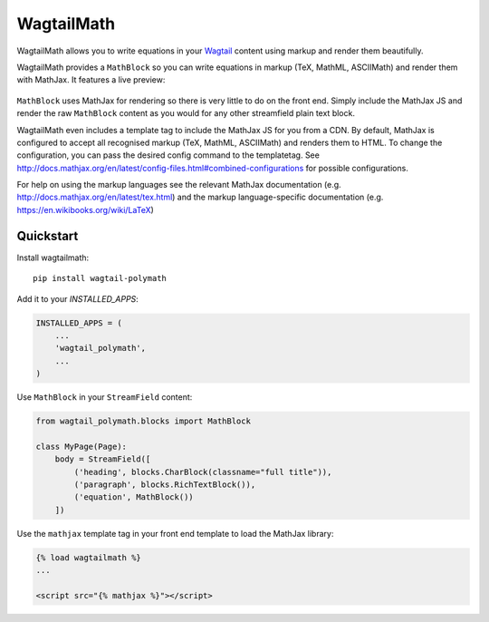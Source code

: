 =============================
WagtailMath
=============================

.. image:: https://badge.fury.io/py/wagtailmath.svg
    :target: https://badge.fury.io/py/wagtailmath


WagtailMath allows you to write equations in your `Wagtail <https://github.com/wagtail/wagtail>`_ content using markup and render them beautifully.

WagtailMath provides a ``MathBlock`` so you can write equations in markup (TeX, MathML, ASCIIMath) and render them with MathJax.
It features a live preview:

.. figure:: https://github.com/JamesRamm/wagtailmath/blob/master/docs/images/mathblock.png
    :alt: MathBlock in the Wagtail admin


``MathBlock`` uses MathJax for rendering so there is very little to do on the front end. Simply include
the MathJax JS and render the raw ``MathBlock`` content as you would for any other streamfield plain text block.

WagtailMath even includes a template tag to include the MathJax JS for you from a CDN. 
By default, MathJax is configured to accept all recognised markup (TeX, MathML, ASCIIMath) and renders them to HTML.
To change the configuration, you can pass the desired config command to the templatetag.
See http://docs.mathjax.org/en/latest/config-files.html#combined-configurations for possible configurations.

For help on using the markup languages see the relevant MathJax documentation (e.g. http://docs.mathjax.org/en/latest/tex.html) 
and the markup language-specific documentation (e.g. https://en.wikibooks.org/wiki/LaTeX)

Quickstart
----------

Install wagtailmath::

    pip install wagtail-polymath

Add it to your `INSTALLED_APPS`:

.. code-block:: python

    INSTALLED_APPS = (
        ...
        'wagtail_polymath',
        ...
    )

Use ``MathBlock`` in your ``StreamField`` content:

.. code-block:: python

    from wagtail_polymath.blocks import MathBlock

    class MyPage(Page):
        body = StreamField([
            ('heading', blocks.CharBlock(classname="full title")),
            ('paragraph', blocks.RichTextBlock()),
            ('equation', MathBlock())
        ])

Use the ``mathjax`` template tag in your front end template to load the MathJax library:

.. code-block:: django

    {% load wagtailmath %}
    ...

    <script src="{% mathjax %}"></script>

